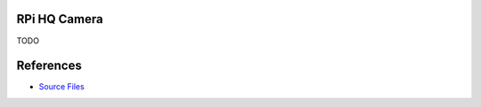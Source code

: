 RPi HQ Camera
============

TODO

References
==========
* `Source Files <https://github.com/jubilee3d/rpi_camera_tool>`_